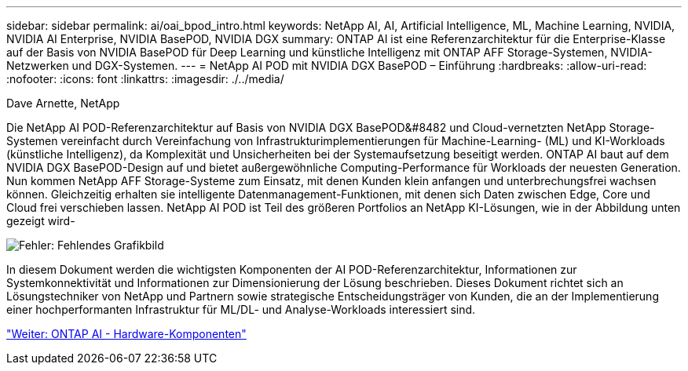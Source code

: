 ---
sidebar: sidebar 
permalink: ai/oai_bpod_intro.html 
keywords: NetApp AI, AI, Artificial Intelligence, ML, Machine Learning, NVIDIA, NVIDIA AI Enterprise, NVIDIA BasePOD, NVIDIA DGX 
summary: ONTAP AI ist eine Referenzarchitektur für die Enterprise-Klasse auf der Basis von NVIDIA BasePOD für Deep Learning und künstliche Intelligenz mit ONTAP AFF Storage-Systemen, NVIDIA-Netzwerken und DGX-Systemen. 
---
= NetApp AI POD mit NVIDIA DGX BasePOD – Einführung
:hardbreaks:
:allow-uri-read: 
:nofooter: 
:icons: font
:linkattrs: 
:imagesdir: ./../media/


Dave Arnette, NetApp

Die NetApp AI POD-Referenzarchitektur auf Basis von NVIDIA DGX BasePOD&#8482 und Cloud-vernetzten NetApp Storage-Systemen vereinfacht durch Vereinfachung von Infrastrukturimplementierungen für Machine-Learning- (ML) und KI-Workloads (künstliche Intelligenz), da Komplexität und Unsicherheiten bei der Systemaufsetzung beseitigt werden. ONTAP AI baut auf dem NVIDIA DGX BasePOD-Design auf und bietet außergewöhnliche Computing-Performance für Workloads der neuesten Generation. Nun kommen NetApp AFF Storage-Systeme zum Einsatz, mit denen Kunden klein anfangen und unterbrechungsfrei wachsen können. Gleichzeitig erhalten sie intelligente Datenmanagement-Funktionen, mit denen sich Daten zwischen Edge, Core und Cloud frei verschieben lassen. NetApp AI POD ist Teil des größeren Portfolios an NetApp KI-Lösungen, wie in der Abbildung unten gezeigt wird-

image:oai_portfolio.png["Fehler: Fehlendes Grafikbild"]

In diesem Dokument werden die wichtigsten Komponenten der AI POD-Referenzarchitektur, Informationen zur Systemkonnektivität und Informationen zur Dimensionierung der Lösung beschrieben. Dieses Dokument richtet sich an Lösungstechniker von NetApp und Partnern sowie strategische Entscheidungsträger von Kunden, die an der Implementierung einer hochperformanten Infrastruktur für ML/DL- und Analyse-Workloads interessiert sind.

link:oai_bpod_hw_components.html["Weiter: ONTAP AI - Hardware-Komponenten"]
